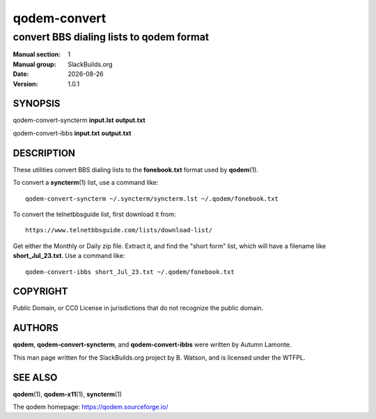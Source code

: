 .. RST source for qodem-convert(1) man page. Convert with:
..   rst2man.py qodem-convert.rst > qodem-convert.1

.. |version| replace:: 1.0.1
.. |date| date::

=============
qodem-convert
=============

-----------------------------------------
convert BBS dialing lists to qodem format
-----------------------------------------

:Manual section: 1
:Manual group: SlackBuilds.org
:Date: |date|
:Version: |version|

SYNOPSIS
========

qodem-convert-syncterm **input.lst** **output.txt**

qodem-convert-ibbs **input.txt** **output.txt**

DESCRIPTION
===========

These utilities convert BBS dialing lists to the **fonebook.txt**
format used by **qodem**\(1).

To convert a **syncterm**\(1) list, use a command like::

  qodem-convert-syncterm ~/.syncterm/syncterm.lst ~/.qodem/fonebook.txt

To convert the telnetbbsguide list, first download it from::

  https://www.telnetbbsguide.com/lists/download-list/

Get either the Monthly or Daily zip file. Extract it, and find the
"short form" list, which will have a filename like **short_Jul_23.txt**.
Use a command like::

  qodem-convert-ibbs short_Jul_23.txt ~/.qodem/fonebook.txt

COPYRIGHT
=========

Public Domain, or CC0 License in jurisdictions that do not recognize
the public domain.

AUTHORS
=======

**qodem**, **qodem-convert-syncterm**, and **qodem-convert-ibbs** were
written by Autumn Lamonte.

This man page written for the SlackBuilds.org project
by B. Watson, and is licensed under the WTFPL.

SEE ALSO
========

**qodem**\(1), **qodem-x11**\(1), **syncterm**\(1)

The qodem homepage: https://qodem.sourceforge.io/
